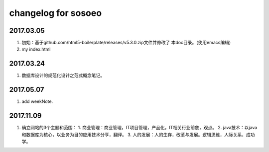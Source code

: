 changelog for sosoeo
======================================================================

2017.03.05
----------------------------------------------------------------------
1. 初始：基于github.com/html5-boilerplate/releases/v5.3.0.zip文件并修改了
   本doc目录。(使用emacs编辑)
2. my index.html

2017.03.24
----------------------------------------------------------------------
1. 数据库设计的规范化设计之范式概念笔记。

2017.05.07
----------------------------------------------------------------------
1. add weekNote.

2017.11.09
----------------------------------------------------------------------
1. 确立网站的3个主题和范围：
   1. 商业管理：商业管理，IT项目管理，产品化，IT相关行业前詹，观点。
   2. java技术：以java和数据库为核心，以业务为目的应用技术分享，翻译。
   3. 人的发展：人的生存，改革与发展。逻辑思维，人际关系，成功学。
   
   

